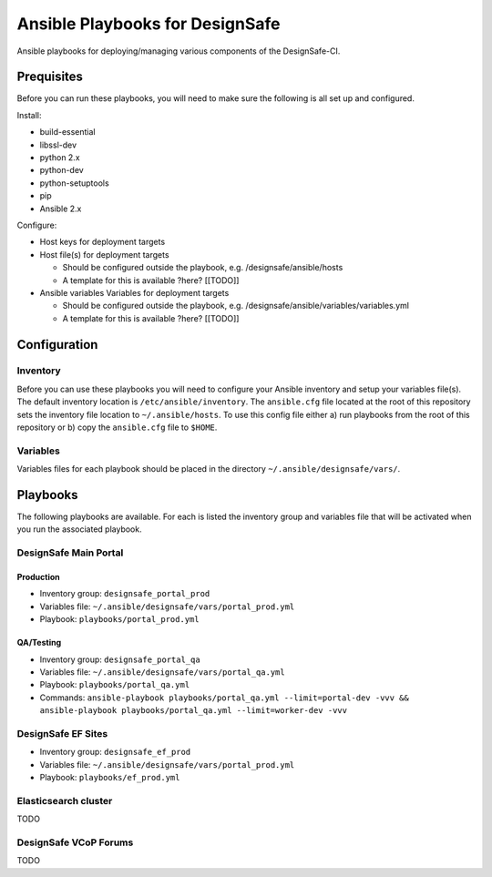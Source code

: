 Ansible Playbooks for DesignSafe
================================

Ansible playbooks for deploying/managing various components of the DesignSafe-CI.

Prequisites
+++++++++++

Before you can run these playbooks, you will need to make sure the following is all set up
and configured.

Install:

* build-essential
* libssl-dev
* python 2.x
* python-dev
* python-setuptools
* pip
* Ansible 2.x

Configure:

* Host keys for deployment targets
* Host file(s) for deployment targets

  * Should be configured outside the playbook, e.g. /designsafe/ansible/hosts
  * A template for this is available ?here? [[TODO]]

* Ansible variables Variables for deployment targets

  * Should be configured outside the playbook, e.g. /designsafe/ansible/variables/variables.yml
  * A template for this is available ?here? [[TODO]]

Configuration
+++++++++++++

Inventory
---------

Before you can use these playbooks you will need to configure your Ansible inventory and
setup your variables file(s). The default inventory location is ``/etc/ansible/inventory``.
The ``ansible.cfg`` file located at the root of this repository sets the inventory file
location to ``~/.ansible/hosts``. To use this config file either a) run playbooks from the
root of this repository or b) copy the ``ansible.cfg`` file to ``$HOME``.

Variables
---------

Variables files for each playbook should be placed in the directory
``~/.ansible/designsafe/vars/``.


Playbooks
+++++++++

The following playbooks are available. For each is listed the inventory group and
variables file that will be activated when you run the associated playbook.

DesignSafe Main Portal
----------------------

Production
''''''''''

* Inventory group: ``designsafe_portal_prod``
* Variables file: ``~/.ansible/designsafe/vars/portal_prod.yml``
* Playbook: ``playbooks/portal_prod.yml``

QA/Testing
''''''''''

* Inventory group: ``designsafe_portal_qa``
* Variables file: ``~/.ansible/designsafe/vars/portal_qa.yml``
* Playbook: ``playbooks/portal_qa.yml``
* Commands: ``ansible-playbook playbooks/portal_qa.yml --limit=portal-dev -vvv && ansible-playbook playbooks/portal_qa.yml --limit=worker-dev -vvv``

DesignSafe EF Sites
-------------------

* Inventory group: ``designsafe_ef_prod``
* Variables file: ``~/.ansible/designsafe/vars/portal_prod.yml``
* Playbook: ``playbooks/ef_prod.yml``


Elasticsearch cluster
---------------------

TODO

DesignSafe VCoP Forums
----------------------

TODO


